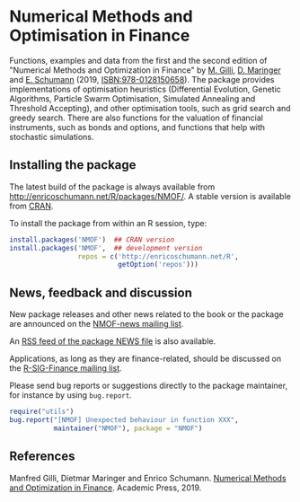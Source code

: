 * Numerical Methods and Optimisation in Finance 

  Functions, examples and data from the first and the
  second edition of "Numerical Methods and Optimization
  in Finance" by [[http://www.unige.ch/ses/dsec/static/gilli/][M. Gilli]], [[https://wwz.unibas.ch/de/personen/dietmar-maringer/][D. Maringer]] and [[http://enricoschumann.net/][E. Schumann]]
  (2019, ISBN:978-0128150658).  The package provides
  implementations of optimisation heuristics
  (Differential Evolution, Genetic Algorithms, Particle
  Swarm Optimisation, Simulated Annealing and Threshold
  Accepting), and other optimisation tools, such as
  grid search and greedy search.  There are also
  functions for the valuation of financial instruments,
  such as bonds and options, and functions that help
  with stochastic simulations.

** Installing the package

   The latest build of the package is always available from
   [[http://enricoschumann.net/R/packages/NMOF/]]. A
   stable version is available from [[https://cran.r-project.org/package=NMOF][CRAN]].

   To install the package from within an R session, type:
#+BEGIN_SRC R :eval never :export code
install.packages('NMOF')  ## CRAN version
install.packages('NMOF',  ## development version
                 repos = c('http://enricoschumann.net/R',
                           getOption('repos')))
#+END_SRC


** News, feedback and discussion

   New package releases and other news related to the book or the
   package are announced on the [[https://lists.r-forge.r-project.org/cgi-bin/mailman/listinfo/nmof-news][NMOF-news mailing list]].

   An [[http://enricoschumann.net/R/packages/NMOF/NMOF_news.xml][RSS feed of the package NEWS file]] is also available.

   Applications, as long as they are finance-related, should be
   discussed on the [[https://stat.ethz.ch/mailman/listinfo/r-sig-finance][R-SIG-Finance mailing list]].

   Please send bug reports or suggestions directly to the
   package maintainer, for instance by using =bug.report=.

#+BEGIN_SRC R :eval never :export code
require("utils")
bug.report("[NMOF] Unexpected behaviour in function XXX",
           maintainer("NMOF"), package = "NMOF")
#+END_SRC



** References

   Manfred Gilli, Dietmar Maringer and Enrico Schumann.
   [[https://www.amazon.com/-/de/Numerical-Methods-Optimization-Finance-Manfred/dp/0128150653][Numerical Methods and Optimization in Finance]]. Academic
   Press, 2019.
